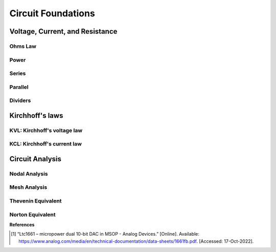 Circuit Foundations
=====================================

********************************
Voltage, Current, and Resistance
********************************

Ohms Law
------------

Power
------------

Series
------------

Parallel
------------

Dividers
------------



******************
Kirchhoff's laws
******************

KVL: Kirchhoff's voltage law
------------------------------

KCL: Kirchhoff's current law
------------------------------

************************
Circuit Analysis
************************

Nodal Analysis
---------------------------

Mesh Analysis
---------------------------

Thevenin Equivalent
---------------------------

Norton Equivalent
---------------------------

**References**


.. [1] “Ltc1661 – micropower dual 10-bit DAC in MSOP - Analog Devices.” [Online]. Available:
    https://www.analog.com/media/en/technical-documentation/data-sheets/1661fb.pdf.
    [Accessed: 17-Oct-2022].

